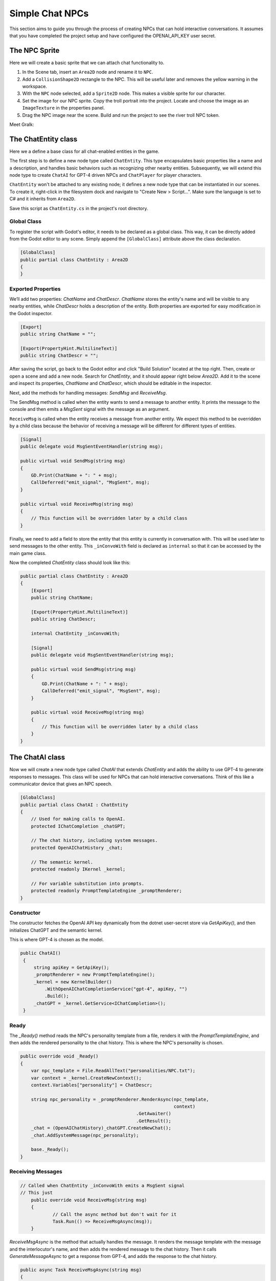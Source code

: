 Simple Chat NPCs
=================

This section aims to guide you through the process of creating NPCs that 
can hold interactive conversations.  It assumes that you have completed the 
project setup and have configured the OPENAI_API_KEY user secret.

The NPC Sprite
--------------

Here we will create a basic sprite that we can attach chat functionality to.

1. In the Scene tab, insert an ``Area2D`` node and rename it to 
   ``NPC``.
2. Add a ``CollisionShape2D`` rectangle to the NPC. This will be useful 
   later and removes the yellow warning in the workspace.
3. With the ``NPC`` node selected, add a ``Sprite2D`` node. This 
   makes a visible sprite for our character.
4. Set the image for our NPC sprite. Copy the troll portrait into 
   the project. Locate and choose the image as an ``ImageTexture`` 
   in the properties panel.
5. Drag the NPC image near the scene. Build and run the project to see the river troll NPC 
   token.

Meet Gralk:

.. image:: gralk.png
   :alt: The Gralk NPC sprite
   :width: 150px
   :align: center


The ChatEntity class
--------------------

Here we a define a base class for all chat-enabled entities in the game.

The first step is to define a new node type called ``ChatEntity``. 
This type encapsulates basic properties like a name and a description, and 
handles basic behaviors such as recognizing other nearby entities. Subsequently, 
we will extend this node type to create ``ChatAI`` for GPT-4 driven NPCs and 
``ChatPlayer`` for player characters.

``ChatEntity`` won't be attached to any existing node; it defines a new node type 
that can be instantiated in our scenes. To create it, right-click in the 
filesystem dock and navigate to "Create New > Script…". Make sure the language 
is set to C# and it inherits from ``Area2D``.

Save this script as ``ChatEntity.cs`` in the project's root directory.

Global Class
^^^^^^^^^^^^

To register the script with Godot's editor, it needs to be declared as a global 
class. This way, it can be directly added from the Godot editor to any scene. 
Simply append the ``[GlobalClass]`` attribute above the class declaration.

.. code-block:: csharp

   [GlobalClass]
   public partial class ChatEntity : Area2D
   {
   }

Exported Properties
^^^^^^^^^^^^^^^^^^^

We’ll add two properties: `ChatName` and `ChatDescr`. `ChatName` stores the 
entity's name and will be visible to any nearby entities, while `ChatDescr` 
holds a description of the entity. Both properties are exported for easy 
modification in the Godot inspector.

.. code-block:: csharp

   [Export]
   public string ChatName = "";

   [Export(PropertyHint.MultilineText)]
   public string ChatDescr = "";

After saving the script, go back to the Godot editor and click "Build Solution" 
located at the top right. Then, create or open a scene and add a new node. 
Search for `ChatEntity`, and it should appear right below `Area2D`. Add it to 
the scene and inspect its properties, `ChatName` and `ChatDescr`, which should 
be editable in the inspector.

Next, add the methods for handling messages: `SendMsg` and `ReceiveMsg`.

The SendMsg method is called when the entity wants to send a message to another
entity. It prints the message to the console and then emits a `MsgSent` signal
with the message as an argument. 

``ReceiveMsg`` is called when the entity receives a message from another entity.
We expect this method to be overridden by a child class because the behavior of
receiving a message will be different for different types of entities.

.. code-block:: csharp

    [Signal]
    public delegate void MsgSentEventHandler(string msg);

    public virtual void SendMsg(string msg)
    {
        GD.Print(ChatName + ": " + msg);
        CallDeferred("emit_signal", "MsgSent", msg);
    }

    public virtual void ReceiveMsg(string msg)
    {
        // This function will be overridden later by a child class
    }

Finally, we need to add a field to store the entity that this entity is currently
in conversation with. This will be used later to send messages to the other entity.
This ``_inConvoWith`` field is declared as ``internal`` so that it can be accessed
by the main game class.

Now the completed `ChatEntity` class should look like this:

.. code-block:: csharp

   public partial class ChatEntity : Area2D
   {
       [Export]
       public string ChatName;

       [Export(PropertyHint.MultilineText)]
       public string ChatDescr;

       internal ChatEntity _inConvoWith;

       [Signal]
       public delegate void MsgSentEventHandler(string msg);

       public virtual void SendMsg(string msg)
       {
           GD.Print(ChatName + ": " + msg);
           CallDeferred("emit_signal", "MsgSent", msg);
       }

       public virtual void ReceiveMsg(string msg)
       {
           // This function will be overridden later by a child class
       }
   }

The ChatAI class
----------------

Now we will create a new node type called `ChatAI` that extends `ChatEntity`
and adds the ability to use GPT-4 to generate responses to messages. This class
will be used for NPCs that can hold interactive conversations. Think of this
like a communicator device that gives an NPC speech.

.. code-block:: csharp

    [GlobalClass]
    public partial class ChatAI : ChatEntity
    {
        // Used for making calls to OpenAI.
        protected IChatCompletion _chatGPT;

        // The chat history, including system messages.
        protected OpenAIChatHistory _chat;

        // The semantic kernel.
        protected readonly IKernel _kernel;

        // For variable substitution into prompts.
        protected readonly PromptTemplateEngine _promptRenderer;
    }


Constructor
^^^^^^^^^^^

The constructor fetches the OpenAI API key dynamically
from the dotnet user-secret store via `GetApiKey()`,
and then initializes ChatGPT and the semantic kernel.

This is where GPT-4 is chosen as the model.

.. code-block:: csharp

   public ChatAI()
    {
        string apiKey = GetApiKey();
        _promptRenderer = new PromptTemplateEngine();
        _kernel = new KernelBuilder()
            .WithOpenAIChatCompletionService("gpt-4", apiKey, "")
            .Build();
        _chatGPT = _kernel.GetService<IChatCompletion>();
    }



Ready
^^^^^

The `_Ready()` method reads the NPC's personality template from a file,
renders it with the `PromptTemplateEngine`, and then adds the rendered
personality to the chat history. This is where the NPC's personality
is chosen.


.. code-block:: csharp

    public override void _Ready()
    {
        var npc_template = File.ReadAllText("personalities/NPC.txt");
        var context = _kernel.CreateNewContext();
        context.Variables["personality"] = ChatDescr;

        string npc_personality = _promptRenderer.RenderAsync(npc_template,
                                                             context)
                                               .GetAwaiter()
                                               .GetResult();
        _chat = (OpenAIChatHistory)_chatGPT.CreateNewChat();
        _chat.AddSystemMessage(npc_personality);

        base._Ready();
    }

Receiving Messages
^^^^^^^^^^^^^^^^^^

.. code-block:: csharp

    // Called when ChatEntity _inConvoWith emits a MsgSent signal
    // This just 
	public override void ReceiveMsg(string msg)
	{
		// Call the async method but don't wait for it
		Task.Run(() => ReceiveMsgAsync(msg));
	}


`ReceiveMsgAsync` is the method that actually handles the message. It
renders the message template with the message and the interlocutor's
name, and then adds the rendered message to the chat history. Then it
calls `GenerateMessageAsync` to get a response from GPT-4, and adds
the response to the chat history.

.. code-block:: csharp

	public async Task ReceiveMsgAsync(string msg)
	{
		try
		{
			var msg_template = await File.ReadAllTextAsync("personalities/Message.txt");
			var context = _kernel.CreateNewContext();
			context.Variables["interlocutor"] = "Generic Player Name";
			context.Variables["message"] = msg;

			string fullMsg = await _promptRenderer.RenderAsync(msg_template, context);
			_chat.AddUserMessage(fullMsg);

			ChatRequestSettings settings = new();
			string reply = await _chatGPT.GenerateMessageAsync(_chat, settings);

			SendMsg(reply);
			_chat.AddAssistantMessage(reply);
		}
		catch (Exception ex)
		{
			string errMsg = $"Could not get reply from {ChatName}: {ex.Message}";
			GD.PrintErr(errMsg);
		}
	}



Two Arguing NPCs
----------------

In this section, you will learn how to set up NPCs named "East Troll" and 
"West Troll" to automatically argue with each other using Godot's properties
panel. These trolls are configured to have a debate about which side of the 
river is better.

Creating the East and West Troll Nodes
^^^^^^^^^^^^^^^^^^^^^^^^^^^^^^^^^^^^^^

1. **Add New Nodes**: In your ``MainGame`` scene, right-click and opt to 
   "Create New Node". Search for the ``ChatEntity`` class that you've 
   previously made. Create two nodes: one named ``East Troll`` and another 
   named ``West Troll``.

2. **Rename Nodes**: Confirm the nodes are appropriately named as 
   ``East Troll`` and ``West Troll``.

3. **Save the Scene**: Save your changes to ensure they are properly 
   applied.

Troll Personalities
^^^^^^^^^^^^^^^^^^^

1. **Select the `East Troll` Node**: Go to the ``East Troll`` node in the 
   scene tree.

2. **Edit ChatDescr**: Find the ``ChatDescr`` field under ``Script Variables``
   in the properties panel. Here, input the description: "I engage in a 
   passionate debate with the West Troll over why my side of the river is 
   superior."

3. **Select the `West Troll` Node**: Navigate to the ``West Troll`` node.

4. **Edit ChatDescr**: Similar to the East Troll, enter a description that 
   states, "I argue with the East Troll about why my side of the river is 
   far better."

5. **Save and Run**: Save the scene and run your game to ensure that the 
   troll NPCs are in place and ready to argue.

Add the following lines to `MainGame`.

.. code-block:: csharp

   using Godot;
   using Microsoft.SemanticKernel;

   public partial class MainGame : Node
   {
       public override void _Ready()
       {
           GD.Print("Semantic Kernel is ready!");

           // Get the troll ChatEntities
           ChatEntity eastTroll = GetNode<ChatEntity>("East Troll");
           ChatEntity westTroll = GetNode<ChatEntity>("West Troll");

           eastTroll._inConvoWith = westTroll;
           westTroll._inConvoWith = eastTroll;

           // Connect up the MsgSent signals
           eastTroll.MsgSent += westTroll.ReceiveMsg;
           westTroll.MsgSent += eastTroll.ReceiveMsg;

           // Start the conversation
           eastTroll.SendMsg($"I am the {eastTroll.ChatName}! And my side is the best side of the river!");
       }
   }

